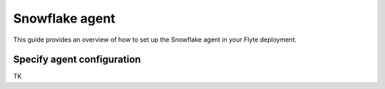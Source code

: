 .. _deployment-agent-setup-snowflake:

Snowflake agent
=================

This guide provides an overview of how to set up the Snowflake agent in your Flyte deployment.

Specify agent configuration
----------------------------

TK